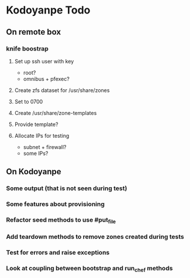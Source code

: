 * Kodoyanpe Todo
** On remote box
*** knife boostrap
**** Set up ssh user with key
- root?
- omnibus + pfexec?
**** Create zfs dataset for /usr/share/zones
**** Set to 0700
**** Create /usr/share/zone-templates
**** Provide template?
**** Allocate IPs for testing
- subnet + firewall?
- some IPs?
** On Kodoyanpe
*** Some output (that is not seen during test)
*** Some features about provisioning
*** Refactor seed methods to use #put_file
*** Add teardown methods to remove zones created during tests
*** Test for errors and raise exceptions
*** Look at coupling between bootstrap and run_chef methods
